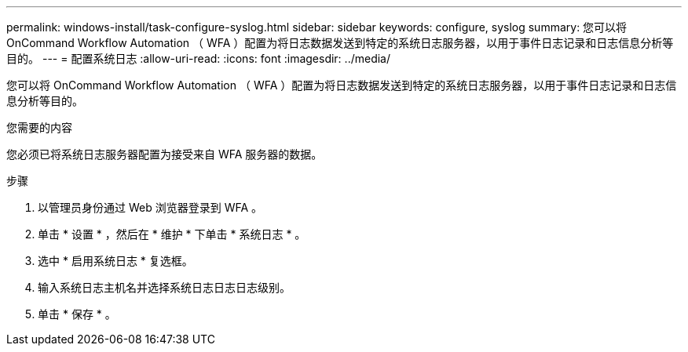---
permalink: windows-install/task-configure-syslog.html 
sidebar: sidebar 
keywords: configure, syslog 
summary: 您可以将 OnCommand Workflow Automation （ WFA ）配置为将日志数据发送到特定的系统日志服务器，以用于事件日志记录和日志信息分析等目的。 
---
= 配置系统日志
:allow-uri-read: 
:icons: font
:imagesdir: ../media/


[role="lead"]
您可以将 OnCommand Workflow Automation （ WFA ）配置为将日志数据发送到特定的系统日志服务器，以用于事件日志记录和日志信息分析等目的。

.您需要的内容
您必须已将系统日志服务器配置为接受来自 WFA 服务器的数据。

.步骤
. 以管理员身份通过 Web 浏览器登录到 WFA 。
. 单击 * 设置 * ，然后在 * 维护 * 下单击 * 系统日志 * 。
. 选中 * 启用系统日志 * 复选框。
. 输入系统日志主机名并选择系统日志日志日志级别。
. 单击 * 保存 * 。

